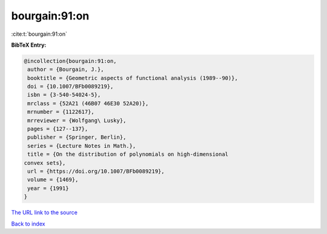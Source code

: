 bourgain:91:on
==============

:cite:t:`bourgain:91:on`

**BibTeX Entry:**

.. code-block:: bibtex

   @incollection{bourgain:91:on,
    author = {Bourgain, J.},
    booktitle = {Geometric aspects of functional analysis (1989--90)},
    doi = {10.1007/BFb0089219},
    isbn = {3-540-54024-5},
    mrclass = {52A21 (46B07 46E30 52A20)},
    mrnumber = {1122617},
    mrreviewer = {Wolfgang\ Lusky},
    pages = {127--137},
    publisher = {Springer, Berlin},
    series = {Lecture Notes in Math.},
    title = {On the distribution of polynomials on high-dimensional
   convex sets},
    url = {https://doi.org/10.1007/BFb0089219},
    volume = {1469},
    year = {1991}
   }

`The URL link to the source <ttps://doi.org/10.1007/BFb0089219}>`__


`Back to index <../By-Cite-Keys.html>`__
